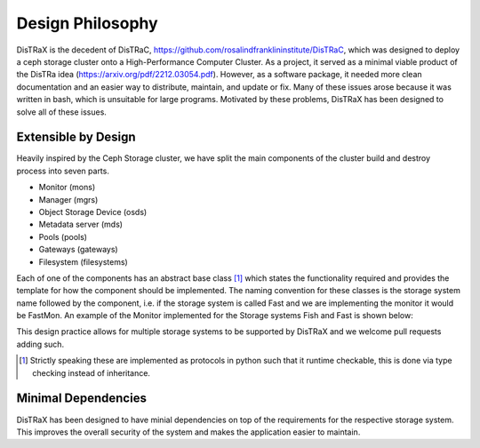Design Philosophy
=================

DisTRaX is the decedent of DisTRaC, https://github.com/rosalindfranklininstitute/DisTRaC, which was designed to deploy a ceph storage cluster onto a High-Performance Computer Cluster. As a project, it served as a minimal viable product of the DisTRa idea (https://arxiv.org/pdf/2212.03054.pdf). However, as a software package, it needed more clean documentation and an easier way to distribute, maintain, and update or fix. Many of these issues arose because it was written in bash, which is unsuitable for large programs. Motivated by these problems, DisTRaX has been designed to solve all of these issues.

Extensible by Design
--------------------

Heavily inspired by the Ceph Storage cluster, we have split the main components of the cluster build and destroy process into seven parts.

* Monitor (mons)
* Manager (mgrs)
* Object Storage Device (osds)
* Metadata server (mds)
* Pools (pools)
* Gateways (gateways)
* Filesystem (filesystems)

Each of one of the components has an abstract base class [#]_  which states the functionality required and provides the template for how the component should be implemented. The naming convention for these classes is the storage system name followed by the component, i.e. if the storage system is called Fast and we are implementing the monitor it would be FastMon. An example of the Monitor implemented for the Storage systems Fish and Fast is shown below:

.. |Abstract Base Class| image:: images/abstract.png
  :width: 400
  :alt: Abstract Base Class

|Abstract Base Class|

This design practice allows for multiple storage systems to be supported by DisTRaX and we welcome pull requests adding such.

.. [#] Strictly speaking these are implemented as protocols in python such that it runtime checkable, this is done via type checking instead of inheritance.

Minimal Dependencies
--------------------

DisTRaX has been designed to have minial dependencies on top of the requirements for the respective storage system. This improves the overall security of the system and makes the application easier to maintain.
